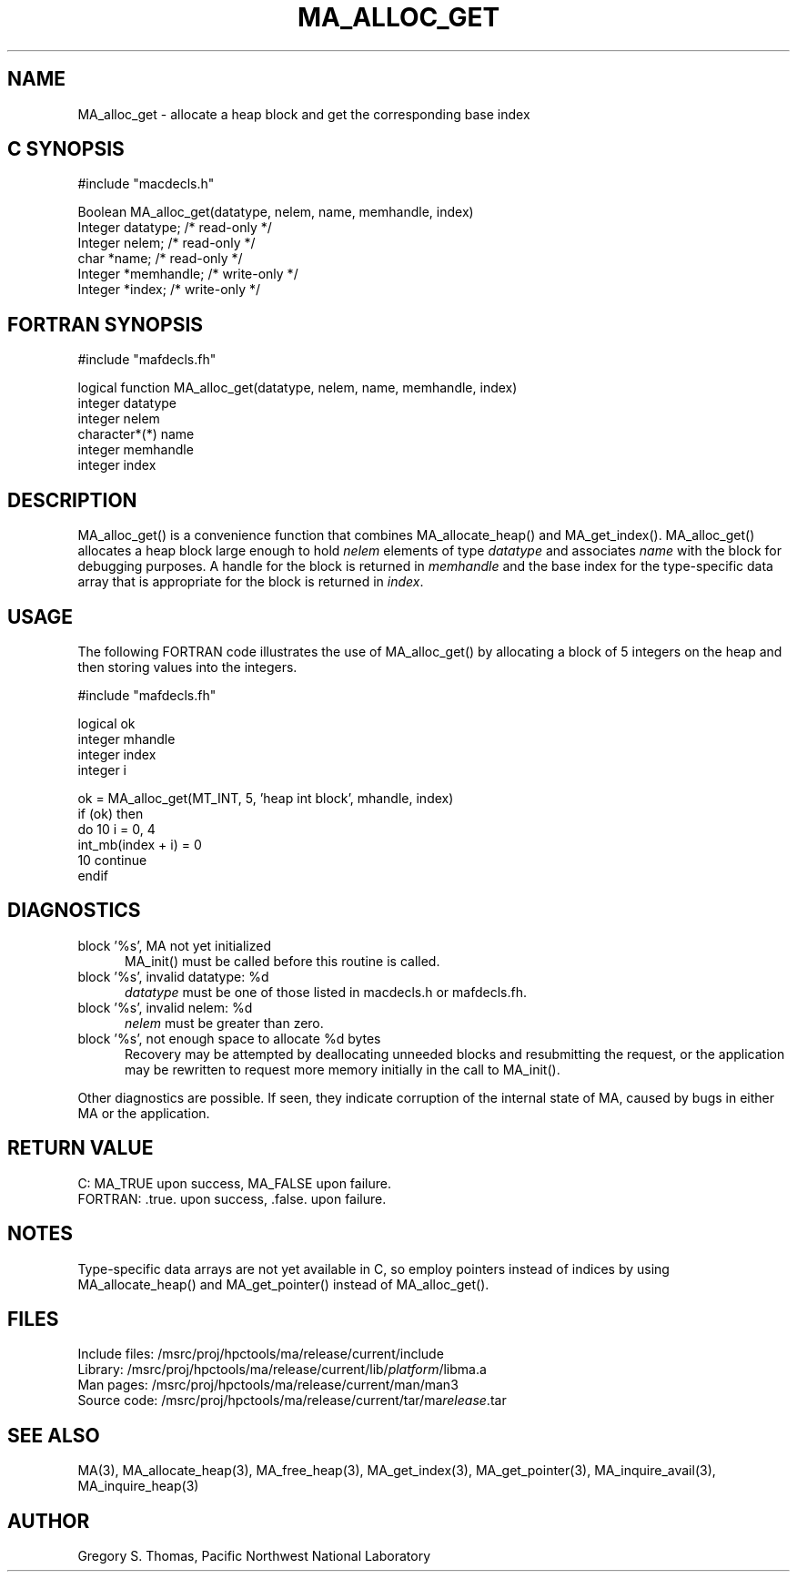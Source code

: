 .TH MA_ALLOC_GET 3 "20 February 1997" "MA Release 1.8" "MA LIBRARY ROUTINES"
.SH NAME
MA_alloc_get -
allocate a heap block and get the corresponding base index
.SH "C SYNOPSIS"
.nf
#include "macdecls.h"

Boolean MA_alloc_get(datatype, nelem, name, memhandle, index)
    Integer     datatype;       /* read-only */
    Integer     nelem;          /* read-only */
    char        *name;          /* read-only */
    Integer     *memhandle;     /* write-only */
    Integer     *index;         /* write-only */
.fi
.SH "FORTRAN SYNOPSIS"
.nf
#include "mafdecls.fh"

logical function MA_alloc_get(datatype, nelem, name, memhandle, index)
    integer     datatype
    integer     nelem
    character*(*) name
    integer     memhandle
    integer     index
.fi
.SH DESCRIPTION
MA_alloc_get() is a convenience function
that combines MA_allocate_heap() and MA_get_index().
MA_alloc_get() allocates a heap block large enough to hold
.I nelem
elements of type
.I datatype
and associates
.I name
with the block for debugging purposes.
A handle for the block is returned in
.I memhandle
and the base index
for the type-specific data array that is appropriate
for the block
is returned in
.IR index .
.SH USAGE
The following FORTRAN code illustrates the use of MA_alloc_get()
by allocating a block of 5 integers on the heap
and then storing values into the integers.

.nf
#include "mafdecls.fh"

    logical ok
    integer mhandle
    integer index
    integer i

    ok = MA_alloc_get(MT_INT, 5, 'heap int block', mhandle, index)
    if (ok) then
        do 10 i = 0, 4
            int_mb(index + i) = 0
10      continue
    endif
.fi
.SH DIAGNOSTICS
block '%s', MA not yet initialized
.in +0.5i
MA_init() must be called before this routine is called.
.in
block '%s', invalid datatype: %d
.in +0.5i
.I datatype
must be one of those listed in macdecls.h or mafdecls.fh.
.in
block '%s', invalid nelem: %d
.in +0.5i
.I nelem
must be greater than zero.
.in
block '%s', not enough space to allocate %d bytes
.in +0.5i
Recovery may be attempted by deallocating unneeded blocks
and resubmitting the request,
or the application may be rewritten to request more memory
initially in the call to MA_init().
.in

Other diagnostics are possible.
If seen,
they indicate corruption of the internal state of MA,
caused by bugs in either MA or the application.
.SH "RETURN VALUE"
C: MA_TRUE upon success, MA_FALSE upon failure.
.br
FORTRAN: .true. upon success, .false. upon failure.
.SH NOTES
Type-specific data arrays are not yet available in C,
so employ pointers instead of indices
by using MA_allocate_heap() and MA_get_pointer()
instead of MA_alloc_get().
.SH FILES
.nf
Include files: /msrc/proj/hpctools/ma/release/current/include
Library:       /msrc/proj/hpctools/ma/release/current/lib/\fIplatform\fR/libma.a
Man pages:     /msrc/proj/hpctools/ma/release/current/man/man3
Source code:   /msrc/proj/hpctools/ma/release/current/tar/ma\fIrelease\fR.tar
.fi
.SH "SEE ALSO"
.na
MA(3),
MA_allocate_heap(3),
MA_free_heap(3),
MA_get_index(3),
MA_get_pointer(3),
MA_inquire_avail(3),
MA_inquire_heap(3)
.ad
.SH AUTHOR
Gregory S. Thomas, Pacific Northwest National Laboratory
